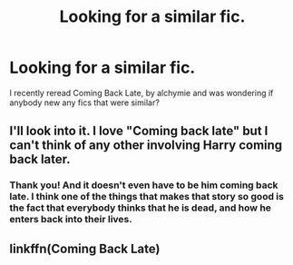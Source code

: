 #+TITLE: Looking for a similar fic.

* Looking for a similar fic.
:PROPERTIES:
:Author: ThePhantomMoose
:Score: 7
:DateUnix: 1445973295.0
:DateShort: 2015-Oct-27
:FlairText: Request
:END:
I recently reread Coming Back Late, by alchymie and was wondering if anybody new any fics that were similar?


** I'll look into it. I love "Coming back late" but I can't think of any other involving Harry coming back later.
:PROPERTIES:
:Author: pumpkinrum
:Score: 1
:DateUnix: 1446156439.0
:DateShort: 2015-Oct-30
:END:

*** Thank you! And it doesn't even have to be him coming back late. I think one of the things that makes that story so good is the fact that everybody thinks that he is dead, and how he enters back into their lives.
:PROPERTIES:
:Author: ThePhantomMoose
:Score: 2
:DateUnix: 1446401821.0
:DateShort: 2015-Nov-01
:END:


** linkffn(Coming Back Late)
:PROPERTIES:
:Author: ThePhantomMoose
:Score: 1
:DateUnix: 1451577927.0
:DateShort: 2015-Dec-31
:END:
